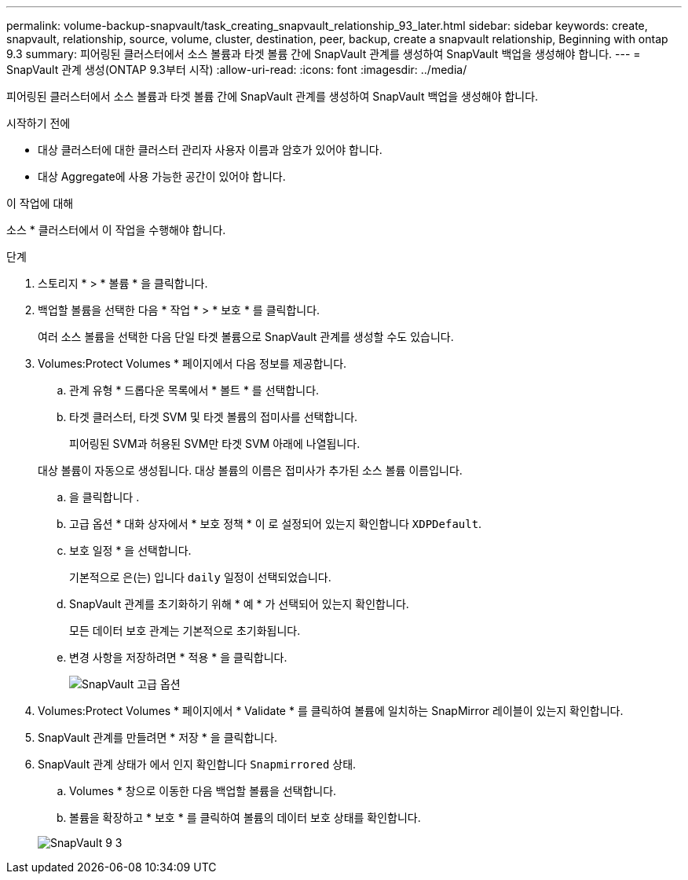 ---
permalink: volume-backup-snapvault/task_creating_snapvault_relationship_93_later.html 
sidebar: sidebar 
keywords: create, snapvault, relationship, source, volume, cluster, destination, peer, backup, create a snapvault relationship, Beginning with ontap 9.3 
summary: 피어링된 클러스터에서 소스 볼륨과 타겟 볼륨 간에 SnapVault 관계를 생성하여 SnapVault 백업을 생성해야 합니다. 
---
= SnapVault 관계 생성(ONTAP 9.3부터 시작)
:allow-uri-read: 
:icons: font
:imagesdir: ../media/


[role="lead"]
피어링된 클러스터에서 소스 볼륨과 타겟 볼륨 간에 SnapVault 관계를 생성하여 SnapVault 백업을 생성해야 합니다.

.시작하기 전에
* 대상 클러스터에 대한 클러스터 관리자 사용자 이름과 암호가 있어야 합니다.
* 대상 Aggregate에 사용 가능한 공간이 있어야 합니다.


.이 작업에 대해
소스 * 클러스터에서 이 작업을 수행해야 합니다.

.단계
. 스토리지 * > * 볼륨 * 을 클릭합니다.
. 백업할 볼륨을 선택한 다음 * 작업 * > * 보호 * 를 클릭합니다.
+
여러 소스 볼륨을 선택한 다음 단일 타겟 볼륨으로 SnapVault 관계를 생성할 수도 있습니다.

. Volumes:Protect Volumes * 페이지에서 다음 정보를 제공합니다.
+
.. 관계 유형 * 드롭다운 목록에서 * 볼트 * 를 선택합니다.
.. 타겟 클러스터, 타겟 SVM 및 타겟 볼륨의 접미사를 선택합니다.
+
피어링된 SVM과 허용된 SVM만 타겟 SVM 아래에 나열됩니다.

+
대상 볼륨이 자동으로 생성됩니다. 대상 볼륨의 이름은 접미사가 추가된 소스 볼륨 이름입니다.

.. 을 클릭합니다 image:../media/advanced_options_icon_backup.gif[""].
.. 고급 옵션 * 대화 상자에서 * 보호 정책 * 이 로 설정되어 있는지 확인합니다 `XDPDefault`.
.. 보호 일정 * 을 선택합니다.
+
기본적으로 은(는) 입니다 `daily` 일정이 선택되었습니다.

.. SnapVault 관계를 초기화하기 위해 * 예 * 가 선택되어 있는지 확인합니다.
+
모든 데이터 보호 관계는 기본적으로 초기화됩니다.

.. 변경 사항을 저장하려면 * 적용 * 을 클릭합니다.
+
image::../media/snapvault_advanced_options.gif[SnapVault 고급 옵션]



. Volumes:Protect Volumes * 페이지에서 * Validate * 를 클릭하여 볼륨에 일치하는 SnapMirror 레이블이 있는지 확인합니다.
. SnapVault 관계를 만들려면 * 저장 * 을 클릭합니다.
. SnapVault 관계 상태가 에서 인지 확인합니다 `Snapmirrored` 상태.
+
.. Volumes * 창으로 이동한 다음 백업할 볼륨을 선택합니다.
.. 볼륨을 확장하고 * 보호 * 를 클릭하여 볼륨의 데이터 보호 상태를 확인합니다.


+
image::../media/snapvault_9_3.gif[SnapVault 9 3]


